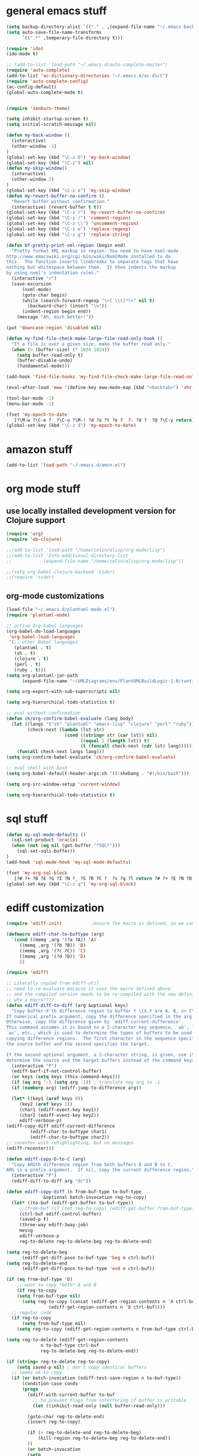 * general emacs stuff
#+BEGIN_SRC emacs-lisp
  (setq backup-directory-alist `(("." . ,(expand-file-name "~/.emacs-backups"))))
  (setq auto-save-file-name-transforms
        `((".*" ,temporary-file-directory t)))
  
  (require 'ido)
  (ido-mode t)
  
  ;; (add-to-list 'load-path "~/.emacs.d/auto-complete-master")
  (require 'auto-complete)
  (add-to-list 'ac-dictionary-directories "~/.emacs.d/ac-dict")
  (require 'auto-complete-config)
  (ac-config-default)
  (global-auto-complete-mode t)
  
  
  (require 'zenburn-theme)
  
  (setq inhibit-startup-screen t)
  (setq initial-scratch-message nil)
  
  (defun my-back-window ()
    (interactive)
    (other-window -1)
  )
  (global-set-key (kbd "\C-x O") 'my-back-window)
  (global-set-key (kbd "\C-z") nil)
  (defun my-skip-window()
    (interactive)
    (other-window 2)
  )
  (global-set-key (kbd "\C-z o") 'my-skip-window)
  (defun my-revert-buffer-no-confirm ()
    "Revert buffer without confirmation."
    (interactive) (revert-buffer t t))
  (global-set-key (kbd "\C-z r") 'my-revert-buffer-no-confirm)
  (global-set-key (kbd "\C-z /") 'comment-region)
  (global-set-key (kbd "\C-z \\") 'uncomment-region)
  (global-set-key (kbd "\C-z e") 'replace-regexp)
  (global-set-key (kbd "\C-z g") 'replace-string)

  (defun bf-pretty-print-xml-region (begin end)
    "Pretty format XML markup in region. You need to have nxml-mode
  http://www.emacswiki.org/cgi-bin/wiki/NxmlMode installed to do
  this.  The function inserts linebreaks to separate tags that have
  nothing but whitespace between them.  It then indents the markup
  by using nxml's indentation rules."
    (interactive "r")
    (save-excursion
        (nxml-mode)
        (goto-char begin)
        (while (search-forward-regexp "\>[ \\t]*\<" nil t) 
          (backward-char) (insert "\n"))
        (indent-region begin end))
      (message "Ah, much better!"))
  
  (put 'downcase-region 'disabled nil)
  
  (defun my-find-file-check-make-large-file-read-only-hook ()
    "If a file is over a given size, make the buffer read only."
    (when (> (buffer-size) (* 1024 1024))
      (setq buffer-read-only t)
      (buffer-disable-undo)
      (fundamental-mode)))
  
  (add-hook 'find-file-hooks 'my-find-file-check-make-large-file-read-only-hook)
  
  (eval-after-load 'eww '(define-key eww-mode-map (kbd "<backtab>") 'shr-previous-link))
  
  (tool-bar-mode -1)
  (menu-bar-mode -1)
  
  (fset 'my-epoch-to-date
     [?\M-w ?\C-e ?  ?\C-u ?\M-! ?d ?a ?t ?e ?  ?- ?d ?  ?@ ?\C-y return])
  (global-set-key (kbd "\C-z d") 'my-epoch-to-date)
#+END_SRC

* amazon stuff
#+begin_src emacs-lisp
  (add-to-list 'load-path "~/.emacs.d/amzn.el")
#+end_src

* org mode stuff
** use locally installed development version for Clojure support
#+begin_src emacs-lisp
  (require 'org)
  (require 'ob-clojure)

  ;;(add-to-list 'load-path "/home/colin/elisp/org-mode/lisp")
  ;;(add-to-list 'Info-additional-directory-list
  ;;            (expand-file-name "/home/colin/elisp/org-mode/lisp"))

  ;;(setq org-babel-clojure-backend 'cider)
  ;;(require 'cider)

#+end_src


** org-mode customizations
#+BEGIN_SRC emacs-lisp
  (load-file "~/.emacs.d/plantuml-mode.el")
  (require 'plantuml-mode)

  ;; active Org-babel languages
  (org-babel-do-load-languages
   'org-babel-load-languages
   '(;; other Babel languages
     (plantuml . t)
     (sh . t)
     (clojure . t)
     (perl . t)
     (ruby . t)))
  (setq org-plantuml-jar-path
        (expand-file-name "~/UMLDiagrams/env/PlantUMLBuildLogic-1.0/runtime/bin/plantuml.jar"))

  (setq org-export-with-sub-superscripts nil)

  (setq org-hierarchical-todo-statistics t)

  ;; eval without confirmation
  (defun ck/org-confirm-babel-evaluate (lang body)
    (let ((langs '("sh" "plantuml" "emacs-lisp" "clojure" "perl" "ruby"))
          (check-next (lambda (lst str)
                        (cond ((string= str (car lst)) nil)
                              ((equal 1 (length lst)) t)
                              (t (funcall check-next (cdr lst) lang))))))
      (funcall check-next langs lang)))
  (setq org-confirm-babel-evaluate 'ck/org-confirm-babel-evaluate)

  ;; eval shell with bash
  (setq org-babel-default-header-args:sh '((:shebang . "#!/bin/bash")))

  (setq org-src-window-setup 'current-window)

  (setq org-hierarchical-todo-statistics t)
#+END_SRC

#+RESULTS:
: ck/org-confirm-babel-evaluate

* sql stuff
#+BEGIN_SRC emacs-lisp
  (defun my-sql-mode-defaults ()
    (sql-set-product 'oracle)
    (when (not (eq nil (get-buffer "*SQL*")))
      (sql-set-sqli-buffer))
  )
  (add-hook 'sql-mode-hook 'my-sql-mode-defaults)

  (fset 'my-org-sql-block
     [?# ?+ ?B ?E ?G ?I ?N ?_ ?S ?R ?C ?  ?s ?q ?l return ?# ?+ ?E ?N ?D ?_ ?S ?R ?C ?\C-p ?\C-e return ?\C-c ?\' return])
  (global-set-key (kbd "\C-z q") 'my-org-sql-block)

#+END_SRC
* ediff customization
#+begin_src emacs-lisp
  (require 'ediff-init)           ;ensure the macro is defined, so we can override it
  
  (defmacro ediff-char-to-buftype (arg)
    `(cond ((memq ,arg '(?a ?A)) 'A)
       ((memq ,arg '(?b ?B)) 'B)
       ((memq ,arg '(?c ?C)) 'C)
       ((memq ,arg '(?d ?D)) 'D)
       ))
  
  (require 'ediff)
  
  ;; Literally copied from ediff-util
  ;; need to re-evaluate because it uses the macro defined above
  ;; and the compiled version needs to be re-compiled with the new definition
  ;; why a macro????
  (defun ediff-diff-to-diff (arg &optional keys)
    "Copy buffer-X'th difference region to buffer Y \(X,Y are A, B, or C\).
  If numerical prefix argument, copy the difference specified in the arg.
  Otherwise, copy the difference given by `ediff-current-difference'.
  This command assumes it is bound to a 2-character key sequence, `ab', `ba',
  `ac', etc., which is used to determine the types of buffers to be used for
  copying difference regions.  The first character in the sequence specifies
  the source buffer and the second specifies the target.
  
  If the second optional argument, a 2-character string, is given, use it to
  determine the source and the target buffers instead of the command keys."
    (interactive "P")
    (ediff-barf-if-not-control-buffer)
    (or keys (setq keys (this-command-keys)))
    (if (eq arg '-) (setq arg -1)) ; translate neg arg to -1
    (if (numberp arg) (ediff-jump-to-difference arg))
  
    (let* ((key1 (aref keys 0))
       (key2 (aref keys 1))
       (char1 (ediff-event-key key1))
       (char2 (ediff-event-key key2))
       ediff-verbose-p)
  (ediff-copy-diff ediff-current-difference
           (ediff-char-to-buftype char1)
           (ediff-char-to-buftype char2))
  ;; recenter with rehighlighting, but no messages
  (ediff-recenter)))
  
  (defun ediff-copy-D-to-C (arg)
    "Copy ARGth difference region from both buffers A and B to C.
  ARG is a prefix argument.  If nil, copy the current difference region."
    (interactive "P")
    (ediff-diff-to-diff arg "dc"))
  
  (defun ediff-copy-diff (n from-buf-type to-buf-type
                &optional batch-invocation reg-to-copy)
    (let* ((to-buf (ediff-get-buffer to-buf-type))
       ;;(from-buf (if (not reg-to-copy) (ediff-get-buffer from-buf-type)))
       (ctrl-buf ediff-control-buffer)
       (saved-p t)
       (three-way ediff-3way-job)
       messg
       ediff-verbose-p
       reg-to-delete reg-to-delete-beg reg-to-delete-end)
  
  (setq reg-to-delete-beg
        (ediff-get-diff-posn to-buf-type 'beg n ctrl-buf))
  (setq reg-to-delete-end
        (ediff-get-diff-posn to-buf-type 'end n ctrl-buf))
  
  (if (eq from-buf-type 'D)
      ;; want to copy *both* A and B
      (if reg-to-copy
      (setq from-buf-type nil)
        (setq reg-to-copy (concat (ediff-get-region-contents n 'A ctrl-buf)
                  (ediff-get-region-contents n 'B ctrl-buf))))
    ;; regular code
    (if reg-to-copy
        (setq from-buf-type nil)
      (setq reg-to-copy (ediff-get-region-contents n from-buf-type ctrl-buf))))
  
  (setq reg-to-delete (ediff-get-region-contents
               n to-buf-type ctrl-buf
               reg-to-delete-beg reg-to-delete-end))
  
  (if (string= reg-to-delete reg-to-copy)
      (setq saved-p nil) ; don't copy identical buffers
    ;; seems ok to copy
    (if (or batch-invocation (ediff-test-save-region n to-buf-type))
        (condition-case conds
        (progn
          (ediff-with-current-buffer to-buf
            ;; to prevent flags from interfering if buffer is writable
            (let ((inhibit-read-only (null buffer-read-only)))
  
          (goto-char reg-to-delete-end)
          (insert reg-to-copy)
  
          (if (> reg-to-delete-end reg-to-delete-beg)
              (kill-region reg-to-delete-beg reg-to-delete-end))
          ))
          (or batch-invocation
          (setq
           messg
           (ediff-save-diff-region n to-buf-type reg-to-delete))))
      (error (message "ediff-copy-diff: %s %s"
              (car conds)
              (mapconcat 'prin1-to-string (cdr conds) " "))
             (beep 1)
             (sit-for 2) ; let the user see the error msg
             (setq saved-p nil)
             )))
    )
  
  ;; adjust state of difference in case 3-way and diff was copied ok
  (if (and saved-p three-way)
      (ediff-set-state-of-diff-in-all-buffers n ctrl-buf))
  
  (if batch-invocation
      (ediff-clear-fine-differences n)
    ;; If diff3 job, we should recompute fine diffs so we clear them
    ;; before reinserting flags (and thus before ediff-recenter).
    (if (and saved-p three-way)
        (ediff-clear-fine-differences n))
  
    (ediff-refresh-mode-lines)
  
    ;; For diff2 jobs, don't recompute fine diffs, since we know there
    ;; aren't any.  So we clear diffs after ediff-recenter.
    (if (and saved-p (not three-way))
        (ediff-clear-fine-differences n))
    ;; Make sure that the message about saving and how to restore is seen
    ;; by the user
    (message "%s" messg))
  ))
  
  ;; add keybinding in a hook b/c the keymap isn't defined until the hook is run
  (add-hook 'ediff-keymap-setup-hook 'add-d-to-ediff-mode-map)
  
  (defun add-d-to-ediff-mode-map ()
    (define-key ediff-mode-map "d" 'ediff-copy-D-to-C))
#+end_src

#+RESULTS:
: add-d-to-ediff-mode-map

* ruby stuff
#+begin_src elisp
  (add-to-list 'auto-mode-alist '("\\.rb$" . enh-ruby-mode))
  (add-to-list 'interpreter-mode-alist '("ruby" . enh-ruby-mode))
  (add-to-list 'org-src-lang-modes '("ruby" . enh-ruby))
#+end_src
